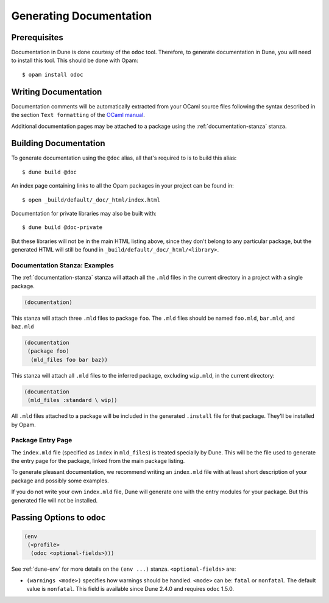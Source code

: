 .. _documentation:

************************
Generating Documentation
************************

Prerequisites
=============

Documentation in Dune is done courtesy of the ``odoc`` tool. Therefore, to
generate documentation in Dune, you will need to install this tool. This
should be done with Opam:

::

  $ opam install odoc

Writing Documentation
=====================

Documentation comments will be automatically extracted from your OCaml source
files following the syntax described in the section ``Text formatting`` of
the `OCaml manual <http://caml.inria.fr/pub/docs/manual-ocaml/ocamldoc.html>`_.

Additional documentation pages may be attached to a package using the 
:ref:`documentation-stanza` stanza.

Building Documentation
======================

To generate documentation using the ``@doc`` alias, all that's required
to is to build this alias:

::

  $ dune build @doc

An index page containing links to all the Opam packages in your project can be
found in:

::

  $ open _build/default/_doc/_html/index.html

Documentation for private libraries may also be built with:

::

  $ dune build @doc-private

But these libraries will not be in the main HTML listing above, since they don't
belong to any particular package, but the generated HTML will still be found in
``_build/default/_doc/_html/<library>``.


Documentation Stanza: Examples
------------------------------

The :ref:`documentation-stanza` stanza will attach all the ``.mld`` files
in the current directory in a project with a single package.

.. code-block:: lisp

   (documentation)

This stanza will attach three ``.mld`` files to package ``foo``. The ``.mld`` files should
be named ``foo.mld``, ``bar.mld``, and ``baz.mld``

.. code-block:: lisp

   (documentation
    (package foo)
     (mld_files foo bar baz))

This stanza will attach all ``.mld`` files to the inferred package, 
excluding ``wip.mld``, in the current directory:

.. code-block:: lisp

   (documentation
    (mld_files :standard \ wip))

All ``.mld`` files attached to a package will be included in the generated
``.install`` file for that package. They'll be installed by Opam.

Package Entry Page
------------------

The ``index.mld`` file (specified as ``index`` in ``mld_files``) is
treated specially by Dune. This will be the file used to generate the
entry page for the package, linked from the main package listing.

To generate pleasant documentation, we recommend writing an
``index.mld`` file with at least short description of your package 
and possibly some examples.

If you do not write your own ``index.mld`` file, Dune will generate
one with the entry modules for your package. But this generated file
will not be installed.

.. _odoc-options:

Passing Options to ``odoc``
=========================

.. code-block:: lisp

    (env
     (<profile>
      (odoc <optional-fields>)))

See :ref:`dune-env` for more details on the ``(env ...)`` stanza.
``<optional-fields>`` are:

- ``(warnings <mode>)`` specifies how warnings should be handled.
  ``<mode>`` can be: ``fatal`` or ``nonfatal``.
  The default value is ``nonfatal``.
  This field is available since Dune 2.4.0 and requires ``odoc`` 1.5.0.

.. _odoc: https://github.com/ocaml-doc/odoc
